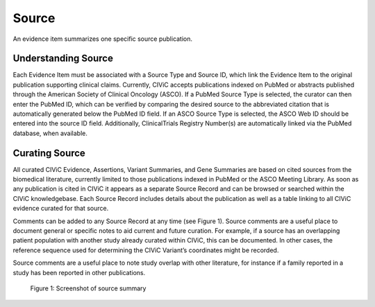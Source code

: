 .. _evidences-source:

Source
======
An evidence item summarizes one specific source publication.

Understanding Source
--------------------
Each Evidence Item must be associated with a Source Type and Source ID, which link the Evidence Item to the original publication supporting clinical claims. Currently, CIViC accepts publications indexed on PubMed or abstracts published through the American Society of Clinical Oncology (ASCO). If a PubMed Source Type is selected, the curator can then enter the PubMed ID, which can be verified by comparing the desired source to the abbreviated citation that is automatically generated below the PubMed ID field. If an ASCO Source Type is selected, the ASCO Web ID should be entered into the source ID field. Additionally, ClinicalTrials Registry Number(s) are automatically linked via the PubMed database, when available.

Curating Source
---------------
All curated CIViC Evidence, Assertions, Variant Summaries, and Gene Summaries are based on cited sources from the biomedical literature, currently limited to those publications indexed in PubMed or the ASCO Meeting Library. As soon as any publication is cited in CIViC it appears as a separate Source Record and can be browsed or searched within the CIViC knowledgebase. Each Source Record includes details about the publication as well as a table linking to all CIViC evidence curated for that source.

Comments can be added to any Source Record at any time (see Figure 1). Source comments are a useful place to document general or specific notes to aid current and future curation. For example, if a source has an overlapping patient population with another study already curated within CIViC, this can be documented. In other cases, the reference sequence used for determining the CIViC Variant’s coordinates might be recorded.

Source comments are a useful place to note study overlap with other literature, for instance if a family reported in a study has been reported in other publications.

.. figure:: /images/figures/source-summary_Chen-et-al.png
   :alt: Screenshot of source summary

   Figure 1: Screenshot of source summary
 
